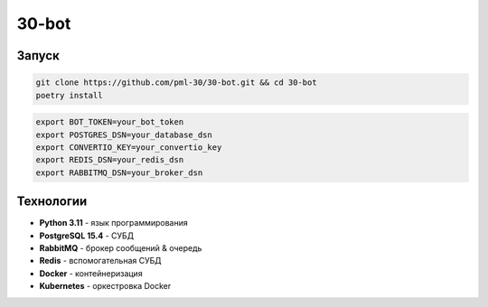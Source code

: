 ######
30-bot
######

Запуск
======

.. code-block:: shell

    git clone https://github.com/pml-30/30-bot.git && cd 30-bot
    poetry install

.. code-block:: shell

    export BOT_TOKEN=your_bot_token
    export POSTGRES_DSN=your_database_dsn
    export CONVERTIO_KEY=your_convertio_key
    export REDIS_DSN=your_redis_dsn
    export RABBITMQ_DSN=your_broker_dsn

Технологии
==========

* **Python 3.11** - язык программирования
* **PostgreSQL 15.4** - СУБД
* **RabbitMQ** - брокер сообщений & очередь
* **Redis** - вспомогательная СУБД
* **Docker** - контейнеризация
* **Kubernetes** - оркестровка Docker
